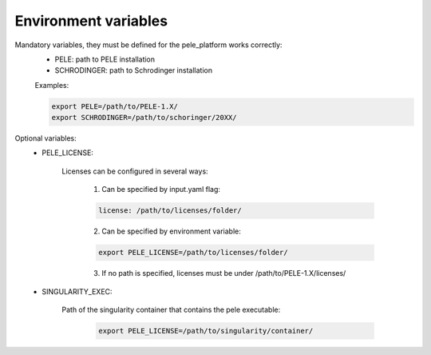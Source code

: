 Environment variables
======================

Mandatory variables, they must be defined for the pele_platform works correctly:
	- PELE: path to PELE installation
	- SCHRODINGER: path to Schrodinger installation

	Examples:

	.. code-block:: bash

		export PELE=/path/to/PELE-1.X/
		export SCHRODINGER=/path/to/schoringer/20XX/

Optional variables:
    - PELE_LICENSE:

    	Licenses can be configured in several ways:

    	  1. Can be specified by input.yaml flag: 

    	  .. code-block:: yaml

    	  	license: /path/to/licenses/folder/

    	  2. Can be specified by environment variable:

    	  .. code-block:: bash

    	  	export PELE_LICENSE=/path/to/licenses/folder/

          3. If no path is specified, licenses must be under /path/to/PELE-1.X/licenses/


    - SINGULARITY_EXEC:

    	Path of the singularity container that contains the pele executable:

    	  .. code-block:: bash

    		export PELE_LICENSE=/path/to/singularity/container/